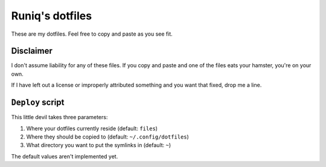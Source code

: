 ================
Runiq's dotfiles
================

These are my dotfiles. Feel free to copy and paste as you see fit.

Disclaimer
==========

I don't assume liability for any of these files. If you copy and paste and one of the files eats your hamster, you're on your own.

If I have left out a license or improperly attributed something and you want that fixed, drop me a line.

``Deploy`` script
=================

This little devil takes three parameters:

1. Where your dotfiles currently reside (default: ``files``)
2. Where they should be copied to (default: ``~/.config/dotfiles``)
3. What directory you want to put the symlinks in (default: ``~``)

The default values aren't implemented yet.

